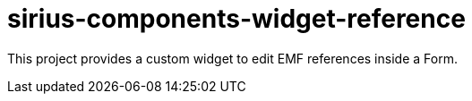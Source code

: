 = sirius-components-widget-reference

This project provides a custom widget to edit EMF references inside a Form.
